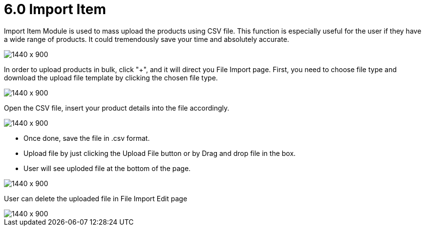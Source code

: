 [#h3_doc_item_maintenance_import_item]
= 6.0 Import Item

Import Item Module is used to mass upload the products using CSV file. This function is especially useful for the user if they have a wide range of products. It could tremendously save your time and absolutely accurate.
 
image::item_import.png[1440 x 900]

In order to upload products in bulk, click "+", and it will direct you File Import page.
First, you need to choose file type and download the upload file template by clicking the chosen file type. 

image::download_doc_item_csv.png[1440 x 900]

Open the CSV file, insert your product details into the file accordingly. 

image::fill_in_csv.png[1440 x 900]

* Once done, save the file in .csv format. 
* Upload file by just clicking the Upload File button or by Drag and drop file in the box.
* User will see uploded file at the bottom of the page.

image::upload_csv_file.png[1440 x 900]

User can delete the uploaded file in File Import Edit page

image::item_import_edit.png[1440 x 900]




